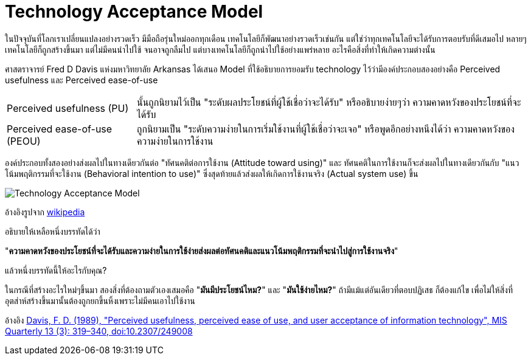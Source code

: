 = Technology Acceptance Model
:hp-image: image::https://upload.wikimedia.org/wikipedia/commons/6/67/Technology_Acceptance_Model.png
:published_at: 2016-06-05
:hp-tags: technology, technology management, marketing, startup

ในปัจจุบันที่โลกเราเปลี่ยนแปลงอย่างรวดเร็ว มีมือถือรุ่นใหม่ออกทุกเดือน เทคโนโลยีก็พัฒนาอย่างรวดเร็วเช่นกัน แต่ใช่ว่าทุกเทคโนโลยีจะได้รับการตอบรับที่ดีเสมอไป หลายๆเทคโนโลยีก็ถูกสร้างขึ้นมา แต่ไม่มีคนนำไปใช้ จนอาจถูกลืมไป แต่บางเทคโนโลยีก็ถูกนำไปใช้อย่างแพร่หลาย อะไรคือสิ่งที่ทำให้เกิดความต่างนั้น

ศาสตราจารย์ Fred D Davis แห่งมหาวิทยาลัย Arkansas ได้เสนอ Model ที่ใช้อธิบายการยอมรับ technology ไว้ว่ามีองค์ประกอบสองอย่างคือ Perceived usefulness และ Perceived ease-of-use

[horizontal]
Perceived usefulness (PU):: นั้นถูกนิยามไว้เป็น "ระดับผลประโยชน์ที่ผู้ใช้เชื่อว่าจะได้รับ" หรืออธิบายง่ายๆว่า ความคาดหวังของประโยชน์ที่จะได้รับ
Perceived ease-of-use (PEOU):: ถูกนิยามเป็น "ระดับความง่ายในการเริ่มใช้งานที่ผู้ใช้เชื่อว่าจะเจอ" หรือพูดอีกอย่างหนึงได้ว่า ความคาดหวังของความง่ายในการใช้งาน

องค์ประกอบทั้งสองอย่างส่งผลไปในทางเดียวกันต่อ "ทัศนคติต่อการใช้งาน (Attitude toward using)" และ ทัศนคติในการใช้งานก็จะส่งผลไปในทางเดียวกันกับ "แนวโน้มพฤติกรรมที่จะใช้งาน (Behavioral intention to use)" ซึ่งสุดท้ายแล้วส่งผลให้เกิดการใช้งานจริง (Actual system use) ขึ้น

image::https://upload.wikimedia.org/wikipedia/commons/6/67/Technology_Acceptance_Model.png[]
อ้างอิงรูปจาก link:https://en.wikipedia.org/wiki/File:Technology_Acceptance_Model.png[wikipedia]

อธิบายให้เหลือหนึ่งบรรทัดได้ว่า 

"*ความคาดหวังของประโยชน์ที่จะได้รับและความง่ายในการใช้ง่ายส่งผลต่อทัศนคติและแนวโน้มพฤติกรรมที่จะนำไปสู่การใช้งานจริง*"

แล้วหนึ่งบรรทัดนี้ให้อะไรกับคุณ?

ในกรณีที่สร้างอะไรใหม่ๆขึ้นมา สองสิ่งที่ต้องถามตัวเองเสมอคือ "*มันมีประโยชน์ไหม?*" และ "*มันใช้ง่ายไหม?*" ถ้ามีแม้แต่อันเดียวที่ตอบปฏิเสธ ก็ต้องแก้ไข เพื่อไม่ให้สิ่งที่อุตส่าห์สร้างขึ้นมานั้นต้องถูกยกขึ้นหิ้งเพราะไม่มีคนเอาไปใช้งาน

อ้างอิง link:https://dx.doi.org/10.2307%2F249008[Davis, F. D. (1989), "Perceived usefulness, perceived ease of use, and user acceptance of information technology", MIS Quarterly 13 (3): 319–340, doi:10.2307/249008]